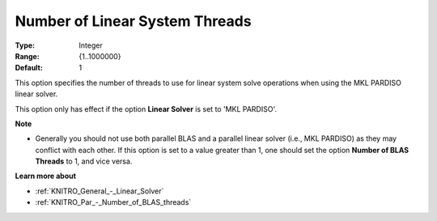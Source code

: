 .. _KNITRO_Par_-_Number_of_Lin_Sys_Threads:


Number of Linear System Threads
===============================



:Type:	Integer	
:Range:	{1..1000000}	
:Default:	1		



This option specifies the number of threads to use for linear system solve operations when using the MKL PARDISO linear solver.



This option only has effect if the option **Linear Solver**  is set to 'MKL PARDISO'.



**Note** 

*	Generally you should not use both parallel BLAS and a parallel linear solver (i.e., MKL PARDISO) as they may conflict with each other. If this option is set to a value greater than 1, one should set the option **Number of BLAS Threads**  to 1, and vice versa.




**Learn more about** 

*	:ref:`KNITRO_General_-_Linear_Solver`  
*	:ref:`KNITRO_Par_-_Number_of_BLAS_threads` 
